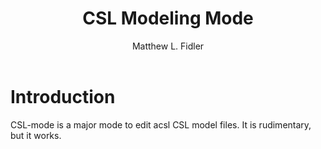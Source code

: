 #+TITLE: CSL Modeling Mode
#+AUTHOR: Matthew L. Fidler
* Introduction
CSL-mode is a major mode to edit acsl CSL model files.  It is
rudimentary, but it works.
